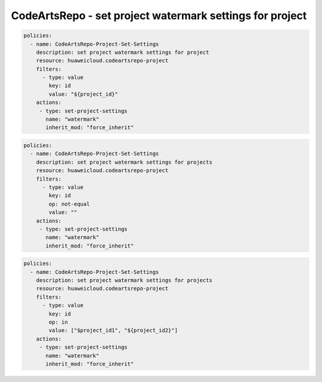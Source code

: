 CodeArtsRepo - set project watermark settings for project
========================

.. code-block:: yaml

  policies:
    - name: CodeArtsRepo-Project-Set-Settings
      description: set project watermark settings for project
      resource: huaweicloud.codeartsrepo-project
      filters:
        - type: value
          key: id
          value: "${project_id}"
      actions:
       - type: set-project-settings
         name: "watermark"
         inherit_mod: "force_inherit"


.. code-block:: yaml

  policies:
    - name: CodeArtsRepo-Project-Set-Settings
      description: set project watermark settings for projects
      resource: huaweicloud.codeartsrepo-project
      filters:
        - type: value
          key: id
          op: not-equal
          value: ""
      actions:
       - type: set-project-settings
         name: "watermark"
         inherit_mod: "force_inherit"


.. code-block:: yaml

  policies:
    - name: CodeArtsRepo-Project-Set-Settings
      description: set project watermark settings for projects
      resource: huaweicloud.codeartsrepo-project
      filters:
        - type: value
          key: id
          op: in
          value: ["$project_id1", "${project_id2}"]
      actions:
       - type: set-project-settings
         name: "watermark"
         inherit_mod: "force_inherit"